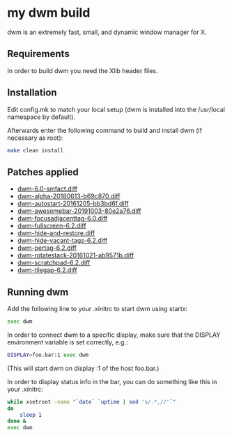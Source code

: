 * my dwm build
  
dwm is an extremely fast, small, and dynamic window manager for X.


** Requirements
   
In order to build dwm you need the Xlib header files.


** Installation
   
Edit config.mk to match your local setup (dwm is installed into
the /usr/local namespace by default).

Afterwards enter the following command to build and install dwm (if
necessary as root):

#+begin_src bash
    make clean install
#+end_src

** Patches applied
   
  - [[https://dwm.suckless.org/patches/stackmfact/][dwm-6.0-smfact.diff]]                     
  - [[https://github.com/theniceboy/dwm][dwm-alpha-20180613-b69c870.diff]]
  - [[https://dwm.suckless.org/patches/autostart/][dwm-autostart-20161205-bb3bd6f.diff]]
  - [[https://dwm.suckless.org/patches/awesomebar/][dwm-awesomebar-20191003-80e2a76.diff]]
  - [[https://dwm.suckless.org/patches/focusadjacenttag/][dwm-focusadjacenttag-6.0.diff]]
  - [[https://dwm.suckless.org/patches/fullscreen/][dwm-fullscreen-6.2.diff]]
  - [[https://github.com/theniceboy/dwm-hide-and-restore-win.diff][dwm-hide-and-restore.diff]]
  - [[https://dwm.suckless.org/patches/hide_vacant_tags/][dwm-hide-vacant-tags-6.2.diff]]
  - [[https://dwm.suckless.org/patches/pertag/][dwm-pertag-6.2.diff]]
  - [[https://dwm.suckless.org/patches/rotatestack/][dwm-rotatestack-20161021-ab9571b.diff]]
  - [[https://dwm.suckless.org/patches/scratchpad/][dwm-scratchpad-6.2.diff]]
  - [[https://dwm.suckless.org/patches/tilegap/][dwm-tilegap-6.2.diff]]

** Running dwm
   
Add the following line to your .xinitrc to start dwm using startx:

#+begin_src bash
    exec dwm
#+end_src

In order to connect dwm to a specific display, make sure that
the DISPLAY environment variable is set correctly, e.g.:

#+begin_src bash
    DISPLAY=foo.bar:1 exec dwm
#+end_src

(This will start dwm on display :1 of the host foo.bar.)

In order to display status info in the bar, you can do something
like this in your .xinitrc:

#+begin_src bash
    while xsetroot -name "`date` `uptime | sed 's/.*,//'`"
    do
    	sleep 1
    done &
    exec dwm
#+end_src

